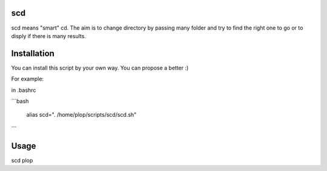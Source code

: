 scd
===

scd means "smart" cd. The aim is to change directory by passing many folder and try to find the right one to go or to disply if there is many results.
 


Installation
============

You can install this script by your own way. You can propose a better :)

For example:

in .bashrc

```bash
  
  alias scd=". /home/plop/scripts/scd/scd.sh"
```

Usage
=====

scd plop
